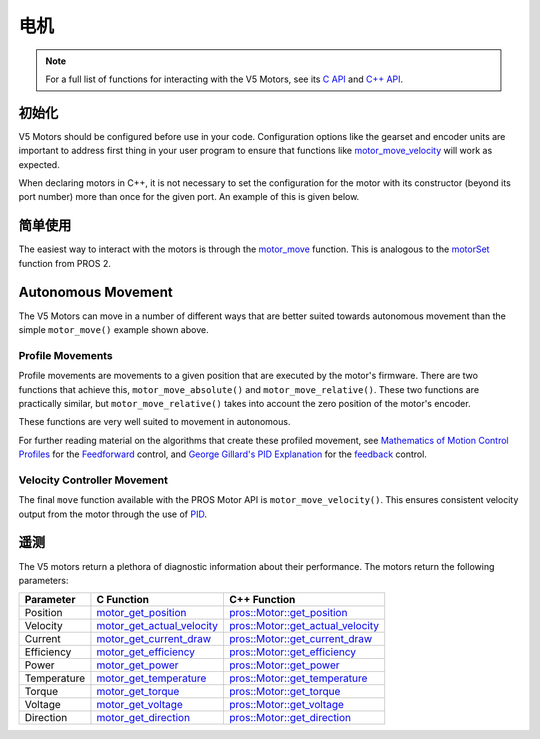======
电机
======

.. note:: For a full list of functions for interacting with the V5 Motors, see its
          `C API <../../api/c/motors.html>`_ and `C++ API <../../api/cpp/motors.html>`_.

初始化
==============

V5 Motors should be configured before use in your code. Configuration options like
the gearset and encoder units are important to address first thing in your user program
to ensure that functions like `motor_move_velocity <../../api/c/motors.html#motor-move-velocity>`_
will work as expected.

When declaring motors in C++, it is not necessary to set the configuration for the motor
with its constructor (beyond its port number) more than once for the given port.
An example of this is given below.

.. tabs::
   .. group-tab:: C
      .. highlight:: c
      .. code-block:: c
         :caption: initialize.c
         :linenos:

         #define MOTOR_PORT 1

         void initialize() {
           motor_set_gearing(MOTOR_PORT, E_MOTOR_GEARSET_18);
           motor_set_reversed(MOTOR_PORT, true);
           motor_set_encoder_units(MOTOR_PORT, E_MOTOR_ENCODER_DEGREES);
         }

   .. group-tab:: C++
      .. highlight:: cpp
      .. code-block:: cpp
         :caption: initialize.cpp
         :linenos:

         #define MOTOR_PORT 1

         void initialize() {
           pros::Motor drive_left_initializer (MOTOR_PORT, E_MOTOR_GEARSET_18, true, E_MOTOR_ENCODER_DEGREES);
         }

      .. code-block:: cpp
         :caption: opcontrol.cpp
         :linenos:

         #define MOTOR_PORT 1

         void opcontrol() {
           pros::Motor drive_left (MOTOR_PORT);
           // drive_left will have the same configuration as drive_left_initializer
         }

简单使用
============

The easiest way to interact with the motors is through the `motor_move <../../api/c/motors.html#motor-move>`_
function. This is analogous to the `motorSet <../../../cortex/api/index.html#motorSet>`_
function from PROS 2.

.. tabs::
   .. group-tab:: C
      .. highlight:: c
      .. code-block:: c
         :caption: opcontrol.c
         :linenos:

         #define MOTOR_PORT 1

         void opcontrol() {
           while (true) {
             motor_move(MOTOR_PORT, controller_get_analog(E_CONTROLLER_MASTER, E_CONTROLLER_ANALOG_LEFT_Y));
             delay(2);
           }
         }

   .. group-tab:: C++
      .. highlight:: cpp
      .. code-block:: cpp
         :caption: opcontrol.cpp
         :linenos:

         #define MOTOR_PORT 1

         void opcontrol() {
           pros::Motor drive_left (MOTOR_PORT);
           pros::Controller master (E_CONTROLLER_MASTER);
           while (true) {
             drive_left.move(master.get_analog(E_CONTROLLER_ANALOG_LEFT_Y));
             pros::delay(2);
           }
         }

Autonomous Movement
===================

The V5 Motors can move in a number of different ways that are better suited towards
autonomous movement than the simple ``motor_move()`` example shown above.

Profile Movements
-----------------

Profile movements are movements to a given position that are executed by the motor's
firmware. There are two functions that achieve this, ``motor_move_absolute()`` and
``motor_move_relative()``. These two functions are practically similar, but
``motor_move_relative()`` takes into account the zero position of the motor's encoder.

These functions are very well suited to movement in autonomous.

.. tabs::
   .. group-tab:: C
      .. highlight:: c
      .. code-block:: c
         :caption: autonomous.c
         :linenos:

         #define MOTOR_PORT 1
         #define MOTOR_MAX_SPEED 100 // The motor has the 36 Gearset

         void autonomous() {
           motor_move_relative(MOTOR_PORT, 1000, MOTOR_MAX_SPEED);
           // This will move 1000 ticks forward
           motor_move_relative(MOTOR_PORT, 1000, MOTOR_MAX_SPEED);
           // This moves an additional 1000 ticks forward
           motor_move_absolute(MOTOR_PORT, 1000, MOTOR_MAX_SPEED);
           // This moves 1000 ticks backwards to the 1000 tick position
         }

   .. group-tab:: C++
      .. highlight:: cpp
      .. code-block:: cpp
         :caption: autonomous.cpp
         :linenos:

         #define MOTOR_PORT 1
         #define MOTOR_MAX_SPEED 100 // The motor has the 36 Gearset

         void autonomous() {
           pros::Motor drive_left (MOTOR_PORT);
           drive_left.move_relative(1000, MOTOR_MAX_SPEED);
           // This will move 1000 ticks forward
           drive_left.move_relative(1000, MOTOR_MAX_SPEED);
           // This moves an additional 1000 ticks forward
           drive_left.move_absolute(1000, MOTOR_MAX_SPEED);
           // This moves 1000 ticks backwards to the 1000 tick position
         }

For further reading material on the algorithms that create these profiled movement,
see `Mathematics of Motion Control Profiles <https://pdfs.semanticscholar.org/a229/fdba63d8d68abd09f70604d56cc07ee50f7d.pdf>`_
for the `Feedforward <https://en.wikipedia.org/wiki/Feed_forward_(control)>`_ control,
and `George Gillard's PID Explanation <http://georgegillard.com/documents/2-introduction-to-pid-controllers>`_
for the `feedback <https://en.wikipedia.org/wiki/Control_theory#PID_feedback_control>`_ control.

Velocity Controller Movement
----------------------------

The final ``move`` function available with the PROS Motor API is ``motor_move_velocity()``.
This ensures consistent velocity output from the motor through the use of
`PID <http://georgegillard.com/documents/2-introduction-to-pid-controllers>`_.

.. tabs::
   .. group-tab:: C
      .. highlight:: c
      .. code-block:: c
         :caption: autonomous.c
         :linenos:

         #define MOTOR_PORT 1
         #define MOTOR_MAX_SPEED 100 // The motor has the 36 Gearset

         void autonomous() {
           motor_move_velocity(MOTOR_PORT, MOTOR_MAX_SPEED);
           delay(1000); // Move at full speed for 1 second
         }

   .. group-tab:: C++
      .. highlight:: cpp
      .. code-block:: cpp
         :caption: autonomous.cpp
         :linenos:

         #define MOTOR_PORT 1
         #define MOTOR_MAX_SPEED 100 // The motor has the 36 Gearset

         void autonomous() {
           pros::Motor drive_left (MOTOR_PORT);
           drive_left.move_velocity(MOTOR_MAX_SPEED);
           pros::delay(1000); // Move at full speed for 1 second
         }

遥测
=========

The V5 motors return a plethora of diagnostic information about their performance.
The motors return the following parameters:

============= ============================== ============================================================
 Parameter     C Function                     C++ Function
============= ============================== ============================================================
 Position      motor_get_position_            `pros::Motor::get_position <get_position_>`_
 Velocity      motor_get_actual_velocity_     `pros::Motor::get_actual_velocity <get_actual_velocity_>`_
 Current       motor_get_current_draw_        `pros::Motor::get_current_draw <get_current_draw_>`_
 Efficiency    motor_get_efficiency_          `pros::Motor::get_efficiency <get_efficiency_>`_
 Power         motor_get_power_               `pros::Motor::get_power <get_power_>`_
 Temperature   motor_get_temperature_         `pros::Motor::get_temperature <get_temperature_>`_
 Torque        motor_get_torque_              `pros::Motor::get_torque <get_torque_>`_
 Voltage       motor_get_voltage_             `pros::Motor::get_voltage <get_voltage_>`_
 Direction     motor_get_direction_           `pros::Motor::get_direction <get_direction_>`_
============= ============================== ============================================================

.. _motor_get_position: ../../api/c/motors.html#motor-get-position
.. _motor_get_actual_velocity: ../../api/c/motors.html#motor-get-actual-velocity
.. _motor_get_current_draw: ../../api/c/motors.html#motor-get-current-draw
.. _motor_get_efficiency: ../../api/c/motors.html#motor-get-efficiency
.. _motor_get_power: ../../api/c/motors.html#motor-get-power
.. _motor_get_temperature: ../../api/c/motors.html#motor-get-temperature
.. _motor_get_torque: ../../api/c/motors.html#motor-get-torque
.. _motor_get_voltage: ../../api/c/motors.html#motor-get-voltage
.. _motor_get_direction: ../../api/c/motors.html#motor-get-direction

.. _get_position: ../../api/cpp/motors.html#get-position
.. _get_actual_velocity: ../../api/cpp/motors.html#get-actual-velocity
.. _get_current_draw: ../../api/cpp/motors.html#get-current-draw
.. _get_efficiency: ../../api/cpp/motors.html#get-efficiency
.. _get_power: ../../api/cpp/motors.html#get-power
.. _get_temperature: ../../api/cpp/motors.html#get-temperature
.. _get_torque: ../../api/cpp/motors.html#get-torque
.. _get_voltage: ../../api/cpp/motors.html#get-voltage
.. _get_direction: ../../api/cpp/motors.html#get-direction
